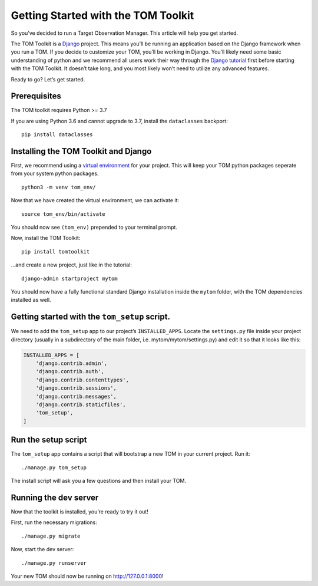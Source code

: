 Getting Started with the TOM Toolkit
------------------------------------

So you’ve decided to run a Target Observation Manager. This article will
help you get started.

The TOM Toolkit is a `Django <https://www.djangoproject.com/>`__
project. This means you’ll be running an application based on the Django
framework when you run a TOM. If you decide to customize your TOM,
you’ll be working in Django. You’ll likely need some basic understanding
of python and we recommend all users work their way through the `Django
tutorial <https://docs.djangoproject.com/en/2.1/contents/>`__ first
before starting with the TOM Toolkit. It doesn’t take long, and you most
likely won’t need to utilize any advanced features.

Ready to go? Let’s get started.

Prerequisites
~~~~~~~~~~~~~

The TOM toolkit requires Python >= 3.7

If you are using Python 3.6 and cannot upgrade to 3.7, install the
``dataclasses`` backport:

::

   pip install dataclasses

Installing the TOM Toolkit and Django
~~~~~~~~~~~~~~~~~~~~~~~~~~~~~~~~~~~~~

First, we recommend using a `virtual
environment <https://docs.python.org/3/tutorial/venv.html>`__ for your
project. This will keep your TOM python packages seperate from your
system python packages.

::

   python3 -m venv tom_env/

Now that we have created the virtual environment, we can activate it:

::

   source tom_env/bin/activate

You should now see ``(tom_env)`` prepended to your terminal prompt.

Now, install the TOM Toolkit:

::

   pip install tomtoolkit

…and create a new project, just like in the tutorial:

::

   django-admin startproject mytom

You should now have a fully functional standard Django installation
inside the ``mytom`` folder, with the TOM dependencies installed as
well.

Getting started with the ``tom_setup`` script.
~~~~~~~~~~~~~~~~~~~~~~~~~~~~~~~~~~~~~~~~~~~~~~

We need to add the ``tom_setup`` app to our project’s
``INSTALLED_APPS``. Locate the ``settings.py`` file inside your project
directory (usually in a subdirectory of the main folder,
i.e. mytom/mytom/settings.py) and edit it so that it looks like this:

.. code:: python

   INSTALLED_APPS = [
       'django.contrib.admin',
       'django.contrib.auth',
       'django.contrib.contenttypes',
       'django.contrib.sessions',
       'django.contrib.messages',
       'django.contrib.staticfiles',
       'tom_setup',
   ]

Run the setup script
~~~~~~~~~~~~~~~~~~~~

The ``tom_setup`` app contains a script that will bootstrap a new TOM in
your current project. Run it:

::

   ./manage.py tom_setup

The install script will ask you a few questions and then install your
TOM.

Running the dev server
~~~~~~~~~~~~~~~~~~~~~~

Now that the toolkit is installed, you’re ready to try it out!

First, run the necessary migrations:

::

   ./manage.py migrate

Now, start the dev server:

::

   ./manage.py runserver

Your new TOM should now be running on http://127.0.0.1:8000!
